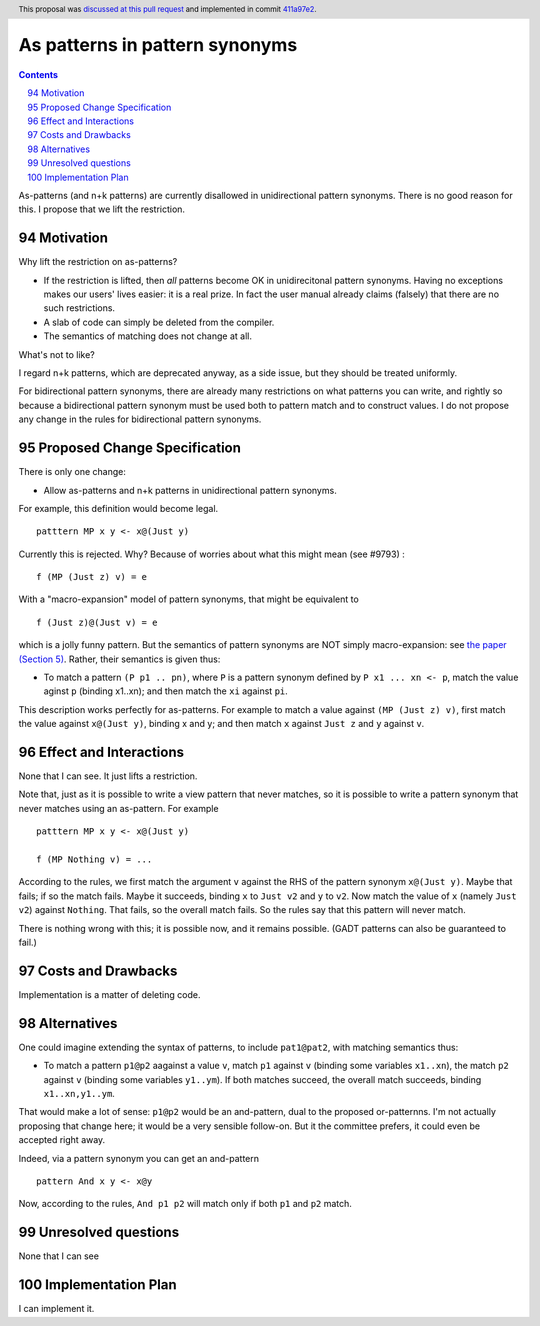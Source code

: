 As patterns in pattern synonyms
==============

.. proposal-number:: 16
.. author:: Simon Peyton Jones
.. date-accepted:: 2018-03-18
.. ticket-url:: Leave blank. This will eventually be filled with the
                ticket URL which will track the progress of the
                implementation of the feature.
.. implemented:: 8.6
.. highlight:: haskell
.. sectnum::
   :start: 94
.. header :: This proposal was `discussed at this pull request <https://github.com/ghc-proposals/ghc-proposals/pull/94>`_ and implemented in commit `411a97e2 <https://github.com/ghc/ghc/commit/411a97e2c0083529b4259d0cad8f453bae110dee>`_.
.. contents::

As-patterns (and n+k patterns) are currently disallowed in unidirectional pattern synonyms.  There is no good reason for this.
I propose that we lift the restriction.

Motivation
------------
Why lift the restriction on as-patterns?

* If the restriction is lifted, then *all* patterns become OK in unidirecitonal pattern synonyms.
  Having no exceptions makes our users' lives easier: it is a real prize.  In fact the user manual already claims (falsely) that there are no such restrictions.

* A slab of code can simply be deleted from the compiler.

* The semantics of matching does not change at all.

What's not to like?

I regard n+k patterns, which are deprecated anyway, as a side issue, but they should be treated
uniformly.

For bidirectional pattern synonyms, there are already many restrictions on what patterns you can write, and rightly so because a bidirectional pattern synonym must be used both to pattern match and to construct values.  I do not propose any change in the rules for bidirectional pattern synonyms.

Proposed Change Specification
-----------------------------
There is only one change:

* Allow as-patterns and n+k patterns in unidirectional pattern synonyms.

For example, this definition would become legal.

::

 patttern MP x y <- x@(Just y)

::

Currently this is rejected.  Why?  Because of worries about what this might mean (see #9793) :

::

 f (MP (Just z) v) = e

::

With a "macro-expansion" model of pattern synonyms, that might be equivalent to

::

  f (Just z)@(Just v) = e

::

which is a jolly funny pattern.  But the semantics of pattern synonyms are NOT simply macro-expansion: see `the paper (Section 5) <https://www.microsoft.com/en-us/research/publication/pattern-synonyms/>`_.
Rather, their semantics is given thus:

* To match a pattern ``(P p1 .. pn)``, where ``P`` is a pattern synonym defined by ``P x1 ... xn <- p``,
  match the value aginst ``p`` (binding x1..xn); and then match the ``xi`` against ``pi``.

This description works perfectly for as-patterns. For example to match a value against ``(MP (Just z) v)``,
first match the value against ``x@(Just y)``, binding x and y; and then match ``x`` against ``Just z`` and ``y`` against ``v``.




Effect and Interactions
-----------------------
None that I can see.  It just lifts a restriction.

Note that, just as it is possible to write a view pattern that never matches, so it is
possible to write a pattern synonym that never matches using an as-pattern.  For example

::

   patttern MP x y <- x@(Just y)

   f (MP Nothing v) = ...

::

According to the rules, we first match the argument ``v`` against the RHS of the pattern synonym ``x@(Just y)``. Maybe that fails; if so the match fails. Maybe it succeeds, binding ``x`` to ``Just v2`` and ``y`` to ``v2``. Now match the value of ``x`` (namely ``Just v2``) against ``Nothing``. That fails, so the overall match fails. So the rules say that this pattern will never match.

There is nothing wrong with this; it is possible now, and it remains possible.  (GADT patterns can also be guaranteed to fail.)

Costs and Drawbacks
-------------------
Implementation is a matter of deleting code.

Alternatives
------------
One could imagine extending the syntax of patterns, to include ``pat1@pat2``, with matching semantics thus:

* To match a pattern ``p1@p2`` aagainst a value ``v``, match ``p1`` against ``v`` (binding some variables ``x1..xn``), the match ``p2`` against ``v`` (binding some variables ``y1..ym``).  If both matches succeed, the overall match succeeds, binding ``x1..xn,y1..ym``.

That would make a lot of sense: ``p1@p2`` would be an and-pattern, dual to the proposed or-patternns.  I'm not actually proposing that change here; it would be a very sensible follow-on.  But it the committee prefers, it could even be accepted right away.

Indeed, via a pattern synonym you can get an and-pattern

::

     pattern And x y <- x@y

::

Now, according to the rules, ``And p1 p2`` will match only if both ``p1`` and ``p2`` match.


Unresolved questions
--------------------
None that I can see

Implementation Plan
-------------------
I can implement it.
